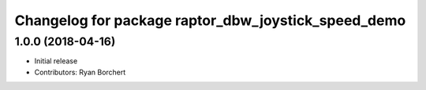 ^^^^^^^^^^^^^^^^^^^^^^^^^^^^^^^^^^^^^^^^^^^
Changelog for package raptor_dbw_joystick_speed_demo
^^^^^^^^^^^^^^^^^^^^^^^^^^^^^^^^^^^^^^^^^^^

1.0.0 (2018-04-16)
------------------
* Initial release
* Contributors: Ryan Borchert
